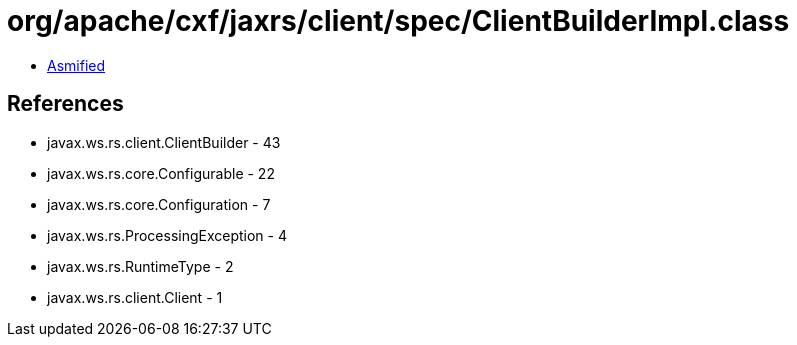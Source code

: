 = org/apache/cxf/jaxrs/client/spec/ClientBuilderImpl.class

 - link:ClientBuilderImpl-asmified.java[Asmified]

== References

 - javax.ws.rs.client.ClientBuilder - 43
 - javax.ws.rs.core.Configurable - 22
 - javax.ws.rs.core.Configuration - 7
 - javax.ws.rs.ProcessingException - 4
 - javax.ws.rs.RuntimeType - 2
 - javax.ws.rs.client.Client - 1
